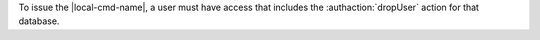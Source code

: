 To issue the |local-cmd-name|, a user must
have access that includes the :authaction:`dropUser` action for that
database.
